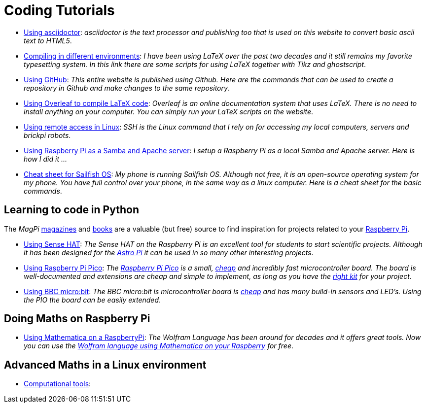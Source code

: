 = Coding Tutorials


* link:https://tarikgit.github.io/coding/asciidoctor.html[Using asciidoctor]: _asciidoctor is the text processor and publishing too that is used on this website to convert basic ascii text to HTML5_.

* link:https://tarikgit.github.io/coding/compiling.html[Compiling in different environments]: _I have been using LaTeX over the past two decades and it still remains my favorite typesetting system. In this link there are some scripts for using LaTeX together with Tikz and ghostscript_.

* link:https://tarikgit.github.io/coding/using-github.html[Using GitHub]: _This entire website is published using Github. Here are the commands that can be used to create a repository in Github and make changes to the same repository_.

* link:https://www.overleaf.com/learn/latex/Main_Page[Using Overleaf to compile LaTeX code]: _Overleaf is an online documentation system that uses LaTeX. There is no need to install anything on your computer. You can simply run your LaTeX scripts on the website_.

* link:https://tarikgit.github.io/coding/using-ssh.html[Using remote access in Linux]: _SSH is the Linux command that I rely on for accessing my local computers, servers and brickpi robots_.

* link:https://tarikgit.github.io/coding/using-raspberry-samba-apache.html[Using Raspberry Pi as a Samba and Apache server]: _I setup a Raspberry Pi as a local Samba and Apache server. Here is how I did it ..._

* link:https://sailfishos.org/wiki/Sailfish_OS_Cheat_Sheet#Package_Handling[Cheat sheet for Sailfish OS]: _My phone is running Sailfish OS. Although not free, it is an open-source operating system for my phone. You have full control over your phone, in the same way as a linux computer. Here is a cheat sheet for the basic commands_.


== Learning to code in Python

The _MagPi_ link:https://magpi.raspberrypi.org/issues/[magazines] and link:https://magpi.raspberrypi.org/books[books]
are a valuable (but free) source to find inspiration for projects related to your link:https://www.raspberrypi.org/[Raspberry Pi].

* link:https://tarikgit.github.io/coding/using-sensehat.html[Using Sense HAT]: _The Sense HAT on the Raspberry Pi is an excellent tool for students to start scientific projects. Although it has been designed for the link:https://astro-pi.org/[Astro Pi] it can be used in so many other interesting projects_.

* link:https://tarikgit.github.io/coding/using-raspberry-pico[Using Raspberry Pi Pico]: _The link:https://www.raspberrypi.org/products/raspberry-pi-pico/[Raspberry Pi Pico] is a small, link:https://www.electronic-shop.lu/product/185605[cheap] and incredibly fast microcontroller board. The board is well-documented and extensions are cheap and simple to implement, as long as you have the link:https://www.electronic-shop.lu/search?q=kit[right kit] for your project_.

* link:https://tarikgit.github.io/coding/using-microbit.html[Using BBC micro:bit]: _The BBC micro:bit is microcontroller board is link:https://www.electronic-shop.lu/product/164829[cheap] and has many build-in sensors and LED's. Using the PIO the board can be easily extended_.

== Doing Maths on Raspberry Pi

* link:https://tarikgit.github.io/coding/using-mathematica-on-raspberry.html[Using Mathematica on a RaspberryPi]: _The Wolfram Language has been around for decades and it offers great tools. Now you can use the link:https://www.wolfram.com/raspberry-pi/[Wolfram language using Mathematica on your Raspberry] for free_.

== Advanced Maths in a Linux environment

* link:https://tarikgit.github.io/coding/computational-tools.html[Computational tools]:
